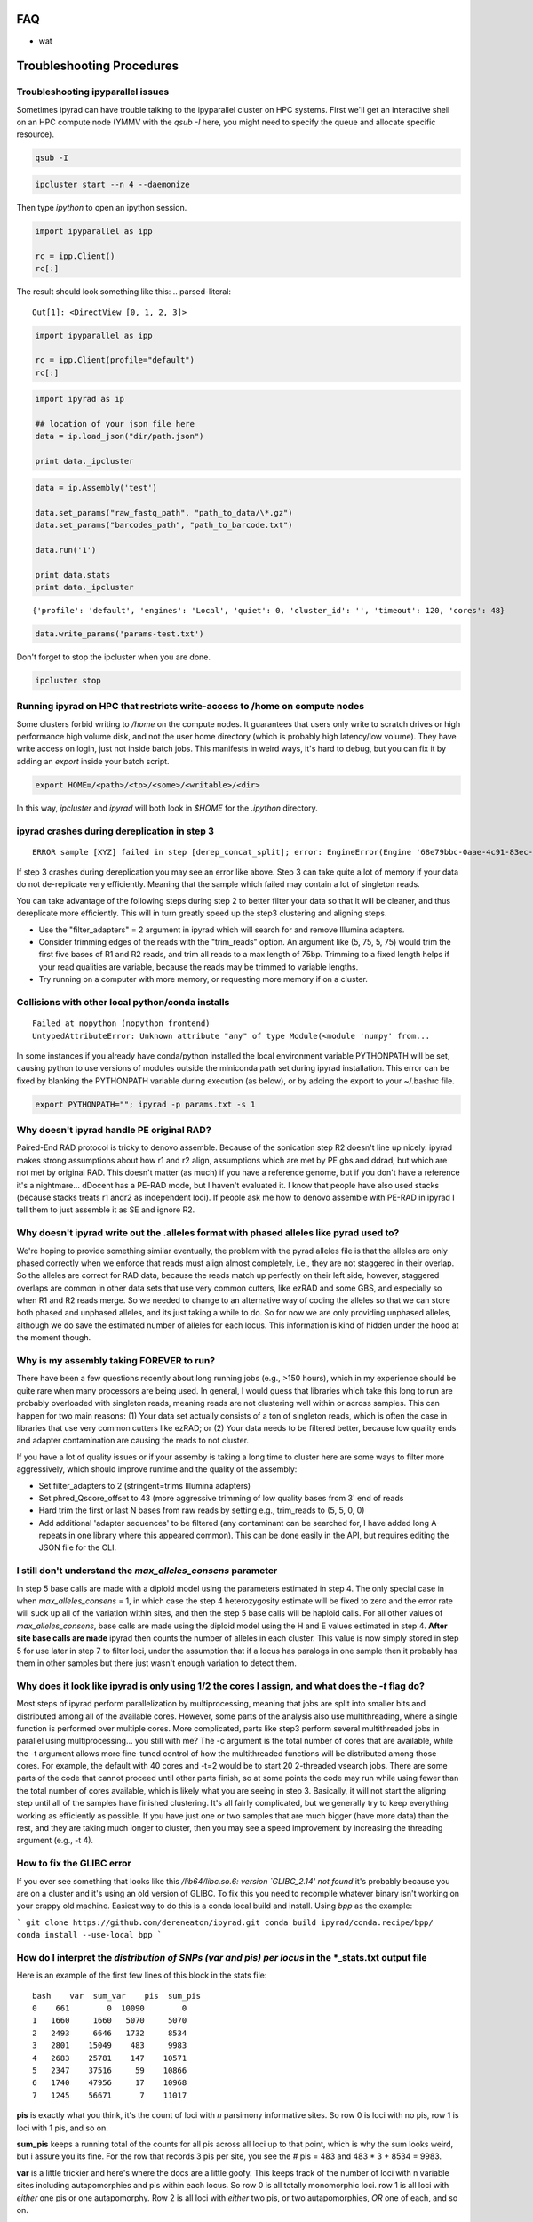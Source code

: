 
.. _faq:  


FAQ
===

* wat

Troubleshooting Procedures
==========================

Troubleshooting ipyparallel issues
----------------------------------
Sometimes ipyrad can have trouble talking to the ipyparallel
cluster on HPC systems. First we'll get an interactive shell
on an HPC compute node (YMMV with the `qsub -I` here, you might
need to specify the queue and allocate specific resource).

.. code-block:: bash

    qsub -I

.. code-block:: bash

    ipcluster start --n 4 --daemonize

Then type `ipython` to open an ipython session.

.. code-block:: python

    import ipyparallel as ipp

    rc = ipp.Client()
    rc[:]

The result should look something like this:
.. parsed-literal::

    Out[1]: <DirectView [0, 1, 2, 3]>

.. code-block:: python

    import ipyparallel as ipp

    rc = ipp.Client(profile="default")
    rc[:]

.. code-block:: python

    import ipyrad as ip

    ## location of your json file here
    data = ip.load_json("dir/path.json")

    print data._ipcluster

.. code-block:: python

    data = ip.Assembly('test')

    data.set_params("raw_fastq_path", "path_to_data/\*.gz")
    data.set_params("barcodes_path", "path_to_barcode.txt")

    data.run('1')

    print data.stats
    print data._ipcluster

.. parsed-literal::

    {'profile': 'default', 'engines': 'Local', 'quiet': 0, 'cluster_id': '', 'timeout': 120, 'cores': 48}

.. code-block:: python

    data.write_params('params-test.txt')

Don't forget to stop the ipcluster when you are done.

.. code-block:: bash

    ipcluster stop

Running ipyrad on HPC that restricts write-access to /home on compute nodes
---------------------------------------------------------------------------

Some clusters forbid writing to `/home` on the compute nodes. It guarantees that users 
only write to scratch drives or high performance high volume disk, and not the user 
home directory (which is probably high latency/low volume). They have write access on 
login, just not inside batch jobs. This manifests in weird ways, it's hard to debug,
but you can fix it by adding an `export` inside your batch script.

.. code-block:: bash

    export HOME=/<path>/<to>/<some>/<writable>/<dir>

In this way, `ipcluster` and `ipyrad` will both look in `$HOME` for the `.ipython` directory.

ipyrad crashes during dereplication in step 3
---------------------------------------------

.. parsed-literal::

    ERROR sample [XYZ] failed in step [derep_concat_split]; error: EngineError(Engine '68e79bbc-0aae-4c91-83ec-97530e257387' died while running task u'fdef6e55-dcb9-47cb-b4e6-f0d2b591b4af')

If step 3 crashes during dereplication you may see an error like above. Step 3
can take quite a lot of memory if your data do not de-replicate very efficiently.
Meaning that the sample which failed may contain a lot of singleton reads. 

You can take advantage of the following steps during step 2 to better filter your 
data so that it will be cleaner, and thus dereplicate more efficiently. This will
in turn greatly speed up the step3 clustering and aligning steps. 

* Use the "filter_adapters" = 2 argument in ipyrad which will search for and remove Illumina adapters. 
* Consider trimming edges of the reads with the "trim_reads" option. An argument like (5, 75, 5, 75) would trim the first five bases of R1 and R2 reads, and trim all reads to a max length of 75bp. Trimming to a fixed length helps if your read qualities are variable, because the reads may be trimmed to variable lengths. 
* Try running on a computer with more memory, or requesting more memory if on a cluster.

Collisions with other local python/conda installs
-------------------------------------------------

.. parsed-literal::

    Failed at nopython (nopython frontend)
    UntypedAttributeError: Unknown attribute "any" of type Module(<module 'numpy' from...

In some instances if you already have conda/python installed the local environment
variable PYTHONPATH will be set, causing python to use versions of modules 
outside the miniconda path set during ipyrad installation. This error can be fixed by 
blanking the PYTHONPATH variable during execution (as below), or by adding the export
to your ~/.bashrc file.

.. code-block:: bash

    export PYTHONPATH=""; ipyrad -p params.txt -s 1

Why doesn't ipyrad handle PE original RAD?
------------------------------------------
Paired-End RAD protocol is tricky to denovo assemble. Because of the sonication step R2 
doesn't line up nicely. ipyrad makes strong assumptions about how r1 and r2 align, 
assumptions which are met by PE gbs and ddrad, but which are not met by original RAD. 
This doesn't matter (as much) if you have a reference genome, but if you don't have a 
reference it's a nightmare... dDocent has a PE-RAD mode, but I haven't evaluated it. 
I know that people have also used stacks (because stacks treats r1 andr2 as independent 
loci). If people ask me how to denovo assemble with PE-RAD in ipyrad I tell them to 
just assemble it as SE and ignore R2.

Why doesn't ipyrad write out the .alleles format with phased alleles like pyrad used to?
----------------------------------------------------------------------------------------
We're hoping to provide something similar eventually, the problem with the pyrad alleles 
file is that the alleles are only phased correctly when we enforce that reads must align 
almost completely, i.e., they are not staggered in their overlap. So the alleles are 
correct for RAD data, because the reads match up perfectly on their left side, however, 
staggered overlaps are common in other data sets that use very common cutters, like 
ezRAD and some GBS, and especially so when R1 and R2 reads merge. So we needed to change 
to an alternative way of coding the alleles so that we can store both phased and unphased 
alleles, and its just taking a while to do. So for now we are only providing unphased 
alleles, although we do save the estimated number of alleles for each locus. This 
information is kind of hidden under the hood at the moment though.

Why is my assembly taking FOREVER to run?
-----------------------------------------
There have been a few questions recently about long running jobs (e.g., >150 hours), which 
in my experience should be quite rare when many processors are being used. In general, 
I would guess that libraries which take this long to run are probably overloaded with 
singleton reads, meaning reads are not clustering well within or across samples. This 
can happen for two main reasons: (1) Your data set actually consists of a ton of 
singleton reads, which is often the case in libraries that use very common cutters like 
ezRAD; or (2) Your data needs to be filtered better, because low quality ends and 
adapter contamination are causing the reads to not cluster.

If you have a lot of quality issues or if your assemby is taking a long time to cluster 
here are some ways to filter more aggressively, which should improve runtime and the
quality of the assembly:

* Set filter_adapters to 2 (stringent=trims Illumina adapters)
* Set phred_Qscore_offset to 43 (more aggressive trimming of low quality bases from 3' end of reads
* Hard trim the first or last N bases from raw reads by setting e.g., trim_reads to (5, 5, 0, 0)
* Add additional 'adapter sequences' to be filtered (any contaminant can be searched for, I have added long A-repeats in one library where this appeared common). This can be done easily in the API, but requires editing the JSON file for the CLI.

I still don't understand the `max_alleles_consens` parameter
------------------------------------------------------------
In step 5 base calls are made with a diploid model using the parameters estimated in
step 4. The only special case in when `max_alleles_consens` = 1, in which case the step 4
heterozygosity estimate will be fixed to zero and the error rate will suck up all of the 
variation within sites, and then the step 5 base calls will be haploid calls. For all 
other values of `max_alleles_consens`, base calls are made using the diploid model using 
the H and E values estimated in step 4. **After site base calls are made** ipyrad then counts 
the number of alleles in each cluster. This value is now simply stored in step 5 for use 
later in step 7 to filter loci, under the assumption that if a locus has paralogs in one 
sample then it probably has them in other samples but there just wasn't enough variation to 
detect them.

Why does it look like ipyrad is only using 1/2 the cores I assign, and what does the `-t` flag do?
--------------------------------------------------------------------------------------------------
Most steps of ipyrad perform parallelization by multiprocessing, meaning that jobs are 
split into smaller bits and distributed among all of the available cores. However, some 
parts of the analysis also use multithreading, where a single function is performed over 
multiple cores. More complicated, parts like step3 perform several multithreaded jobs in 
parallel using multiprocessing... you still with me? The -c argument is the total number 
of cores that are available, while the -t argument allows more fine-tuned control of how 
the multithreaded functions will be distributed among those cores. For example, the 
default with 40 cores and -t=2 would be to start 20 2-threaded vsearch jobs. There are 
some parts of the code that cannot proceed until other parts finish, so at some points 
the code may run while using fewer than the total number of cores available, which is 
likely what you are seeing in step 3. Basically, it will not start the aligning step 
until all of the samples have finished clustering. It's all fairly complicated, but we 
generally try to keep everything working as efficiently as possible. If you have just 
one or two samples that are much bigger (have more data) than the rest, and they are 
taking much longer to cluster, then you may see a speed improvement by increasing the 
threading argument (e.g., -t 4).

How to fix the GLIBC error
--------------------------
If you ever see something that looks like this `/lib64/libc.so.6: version `GLIBC_2.14' not found`
it's probably because you are on a cluster and it's using an old version of GLIBC. To
fix this you need to recompile whatever binary isn't working on your crappy old machine.
Easiest way to do this is a conda local build and install. Using `bpp` as the example:

```
git clone https://github.com/dereneaton/ipyrad.git
conda build ipyrad/conda.recipe/bpp/
conda install --use-local bpp
```

How do I interpret the `distribution of SNPs (var and pis) per locus` in the *_stats.txt output file
----------------------------------------------------------------------------------------------------
Here is an example of the first few lines of this block in the stats file:

.. parsed-literal:: 

    bash    var  sum_var    pis  sum_pis
    0    661        0  10090        0
    1   1660     1660   5070     5070
    2   2493     6646   1732     8534
    3   2801    15049    483     9983
    4   2683    25781    147    10571
    5   2347    37516     59    10866
    6   1740    47956     17    10968
    7   1245    56671      7    11017

**pis** is exactly what you think, it's the count of loci with *n* parsimony informative sites. So row 0 is loci with no pis, row 1 is loci with 1 pis, and so on.

**sum_pis** keeps a running total of the counts for all pis across all loci up to that point, which is why the sum looks weird, but i assure you its fine. For the row that records 3 pis per site, you see the # pis = 483 and 483 * 3 + 8534 = 9983.

**var** is a little trickier and here's where the docs are a little goofy. This keeps track of the number of loci with n variable sites including autapomorphies and pis within each locus. So row 0 is all totally monomorphic loci. row 1 is all loci with *either* one pis or one autapomorphy. Row 2 is all loci with *either* two pis, or two autapomorphies, *OR* one of each, and so on.

**sum_var** is calculated identical to **sum_pis**, so it does look weird but it's right.

The reason the counts in, for example, row 1 do not appear to agree for var and pis is because the value of row 1 for pis *includes all* loci with only one pis irrespective of the number of autapomorphies, whereas the value for var records all loci with *only one* of either of these. 

How to fix the `IOError(Unable to create file IOError(Unable to create file...` error
-------------------------------------------------------------------------------------
The HDF5_USE_FILE_LOCKING error is caused by the fact that your cluster filesystem is NFS (or some other network based filesystem). You can disable hdf5 file locking by setting an environment variable `export  HDF5_USE_FILE_LOCKING=FALSE`. See here for more info:

http://hdf-forum.184993.n3.nabble.com/HDF5-files-on-NFS-td4029577.html

Why am I getting the 'empty varcounts' error during step 7?
-----------------------------------------------------------
Occasionally during step 7 you will see this error:

.. code-block::
    Exception: empty varcounts array. This could be because no samples                                                                                                    
    passed filtering, or it could be because you have overzealous filtering.                                                                                              
    Check the values for `trim_loci` and make sure you are not trimming the                                                                                               
    edge too far.

This can actually be caused by a couple of different problems that all result in the same behavior, namely that you are filtering out *all* loci.

**trim_loci** It's true that if you set this parameter too aggressively all loci will be trimmed completely and thus there will be no data to output.

**min_samples_locs** Another way you can eliminate all data is by setting this parameter too high. Try dropping it way down, to like 3, then rerunning to get a better idea of what an appropriate value would be based on sample depths.

**pop_assign_file** A third way you can get this error is related to the previous one. The last line of the pop_assign_file is used for specifying min_sample per population for writing a locus. If you mis-specify the values for the pops in this line then it's possible to filter out all your data and thus obtain the above error.

How do I fix this error: "OSError: /lib64/libpthread.so.0: version `GLIBC_2.12' not found"?
-------------------------------------------------------------------------------------------
This error crops up if you are running ipyrad on a cluster that has an older version of GLIBC. The way to work around this is to install specific versions of some of the requirements that are compiled for the older version. Thanks to Edgardo M. Ortiz for this solution.


First clean up your current environment:

.. code-block:: bash

    module unload python2
    rm -rf miniconda2 .conda

    bash Miniconda2-latest-Linux-x86_64.sh
    source ~/.bashrc

then install the old version of llvmlite (and optionally the old versions of pyzmq and ipyparallel if necessary):

.. code-block:: bash

    conda install llvmlite=0.22

    conda install pyzmq=16
    conda install ipyparallel=5.2

and finally reinstall ipyrad:

.. code-block:: bash
    conda install -c ipyrad ipyrad
    conda install toytree -c eaton-lab

optional:

.. code-block:: bash
    conda clean --all

Why am i getting the 'ERROR   R1 and R2 files are not the same length.' during step 1?
--------------------------------------------------------------------------------------
This is almost certainly a disk space issue. Please be sure you have _plenty_ of disk space on whatever drive you're doing your assembly on. Running out of disk can cause weird problems that seem to defy logic, and that are a headache to debug (like this one). Check your disk space: `df -h`

Why does the number of pis recovered in the output stats change when I change the value of `max_snp_locus`?
-----------------------------------------------------------------------------------------------------------
While it does seem that the # of pis shouldn't change under varying `max_snp_locus` thresholds, it is in fact not true. This is because the setting is for max __SNP__ per locus, not max __PIS__. So for example if you have `max_snp_locus` set to 5, and you have a locus with 5 singleton snps and one doubleton snp (which is parsimony informative), then this locus would be filtered out. However if you set `max_snp_locus` to 10, then this locus would be included and the 'pis' counter would be incremented by 1. In this way you can see that the number of PIS recovered will change because of variation in this parameter setting.

Can ipyrad assemble MIG-seq data?
---------------------------------
MIG-seq (multiplexed ISSR genotyping by sequencing) is a method proposed by Suyama and Matsuki (2015), which involves targeting variable regions between simple sequence repeats (SSR). The method produces data that is somewhat analogous to ddRAD, in that you have the variable region which is flanked on either side by sequences that are known to be repeated randomly and at some appreciable frequency throughout the genome. Check out the `figure from the manuscript <https://www.nature.com/articles/srep16963/figures/1>`__. Anyway.... yes, ipyrad can assemble this kind of data, though there are some tricks. Primarily we recommend higher values of `filter_min_trim_len` and `clust_threshold`. If sequenced on a desktop NGS platform (Ion Torrent PGM, MiSeq) it also helps to reduce both `mindepth` params to recover more clusters.

Why are my ipcluster engines dying silently on cluster compute notes?
---------------------------------------------------------------------
This is a nasty bug that's bitten me more than once. If you are having trouble with cluster engines running jobs and then dying silently it may be because the cluster is headless and the engines are trying to interact with a GUI backend. This causes nasty things to happen. Here are a couple links that provide workable solutions:

https://groups.google.com/a/continuum.io/forum/#!topic/anaconda/o0pnE9PEqA0

https://github.com/ipython/ipyparallel/issues/213

